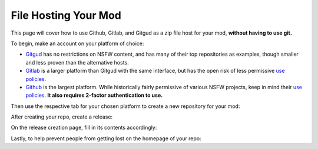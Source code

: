 **File Hosting Your Mod**
=========================

This page will cover how to use Github, Gitlab, and Gitgud as a zip file host for your mod, **without having to use git.**

To begin, make an account on your platform of choice:

* `Gitgud <https://gitgud.io>`_ has no restrictions on NSFW content, and has many of their top repositories as examples, though smaller and less proven than the alternative hosts.
* `Gitlab <https://gitlab.com/explore/projects>`_ is a larger platform than Gitgud with the same interface, but has the open risk of less permissive `use policies <https://about.gitlab.com/handbook/legal/policies/website-terms-of-use/>`_.
* `Github <https://github.com/>`_ is the largest platform. While historically fairly permissive of various NSFW projects, keep in mind their `use policies <https://docs.github.com/en/github/site-policy/github-acceptable-use-policies>`_. **It also requires 2-factor authentication to use.**

Then use the respective tab for your chosen platform to create a new repository for your mod:

.. tabs::

    .. tab:: Gitgud

        1. `Create a project. <https://gitgud.io/projects/new#blank_project>`_

        2. Follow the prompts for naming, initializing a README, and making it Public:

        .. image:: img/GitgudCreation.png
            :align: center

        3. Press ``Create Project``

    .. tab:: Gitlab

        1. `Create a project. <https://gitlab.com/projects/new>`_

        2. Follow the prompts for naming, initializing a README, and making it Public:

        .. image:: img/GitlabCreation.png
            :align: center

        3. Press ``Create Project``

    .. tab:: Github

        1. `Create a project. <https://github.com/new>`_

        2. Follow the prompts for naming, initializing a README, and making it Public:
        
        .. image:: img/GithubCreation.png
            :align: center

        3. Press ``Create Rrepository``

After creating your repo, create a release:

.. tabs::

    .. tab:: Gitgud

        1. Pin the releases section.

        .. image:: img/GitgudRelease1.png
            :align: center

        2. Enter the releases section.

        .. image:: img/GitgudRelease2.png
            :align: center

        3. Create a new Release.

        .. image:: img/GitgudRelease3.png
            :align: center


    .. tab:: Gitlab

        1. Click past all the prompts. Pin the releases section.

        .. image:: img/GitgudRelease1.png
            :align: center

        2. Enter the releases section.

        .. image:: img/GitgudRelease2.png
            :align: center

        3. Create a new Release.

        .. image:: img/GitgudRelease3.png
            :align: center

    .. tab:: Github

        1. Create a new Release.

        .. image:: img/GithubRelease1.png
            :align: center

On the release creation page, fill in its contents accordingly:

.. tabs::

    .. tab:: Gitgud

        1. Add and create a ``Tag name`` equivalent to the version number of your release.

        .. image:: img/GitgudWriteRelease1.png
            :align: center

        .. image:: img/GitgudWriteRelease2.png
            :align: center

        1. In ``Release Title``, provide the name of your mod along with the version number.

        2. In ``Release notes``, use `markdown <https://support.discord.com/hc/en-us/articles/210298617-Markdown-Text-101-Chat-Formatting-Bold-Italic-Underline->`_ to provide a brief and eye-catching summary of the update. Make sparing use of bold words to help visually prioritize points of your release.

        .. code-block:: markdown

           ## Highlights
           - Updated the mod's Perpetua monster json to feature the new markup syntax introduced in MGD v25.6.
           - Nothing else really happened, the Example Mod is the epitome of perfection.

           ## Instructions
           - Right-click the link of the zip below.
           - Press `Copy Link`
           - Paste into the mod installer in-game.

        .. tip:: You can copy/paste the same relevant markdown contents of your release notes here and for your post on the MGD Discord, as the formatting is the same.

        3. While at the bottom of your ``Release notes``, attach the zip file of your mod by clicking the paperclick icon in the bar above.

        .. image:: img/GitgudAttach1.png
            :align: center

        4. Ensure the link is prepended with a ``# `` to make it a header, ensuring it is as big and noticeable as possible.

        .. image:: img/GitgudAttach2.png
            :align: center

        5. Press ``Create Release`` at the bottom.

        .. tip:: If at any point you make a mistake or want to change something, you can always edit the post via the pencil icon in the top right.

            .. image:: img/GitgudEdit.png
                :align: center

    .. tab:: Gitlab

        1. Add and create a ``Tag name`` equivalent to the version number of your release.

        .. image:: img/GitgudWriteRelease1.png
            :align: center

        .. image:: img/GitgudWriteRelease2.png
            :align: center

        1. In ``Release Title``, provide the name of your mod along with the version number.

        2. In ``Release notes``, use `markdown <https://support.discord.com/hc/en-us/articles/210298617-Markdown-Text-101-Chat-Formatting-Bold-Italic-Underline->`_ to provide a brief and eye-catching summary of the update. Make sparing use of bold words to help visually prioritize points of your release.

        .. code-block:: markdown

           ## Highlights
           - Updated the mod's Perpetua monster json to feature the new markup syntax introduced in MGD v25.6.
           - Nothing else really happened, the Example Mod is the epitome of perfection.

           ## Instructions
           - Right-click the link of the zip below.
           - Press `Copy Link`
           - Paste into the mod installer in-game.

        .. tip:: You can copy/paste the same relevant markdown contents of your release notes here and for your post on the MGD Discord, as the formatting is the same.

        3. While at the bottom of your ``Release notes``, attach the zip file of your mod by clicking the paperclick icon in the bar above.

        .. image:: img/GitgudAttach1.png
            :align: center

        4. Ensure the link is prepended with a ``# `` to make it a header, ensuring it is as big and noticeable as possible.

        .. image:: img/GitgudAttach2.png
            :align: center

        5. Press ``Create Release`` at the bottom.

        .. tip:: If at any point you make a mistake or want to change something, you can always edit the post via the pencil icon in the top right.

            .. image:: img/GitgudEdit.png
                :align: center

    .. tab:: Github

        1. Press ``Choose a tag`` and give an equivalent to the version number of your release.

        .. image:: img/GithubWriteRelease1.png
            :align: center

        2. In ``Release title``, provide the name of your mod along with the version number.

        3. In ``Describe this release``, use `markdown <https://support.discord.com/hc/en-us/articles/210298617-Markdown-Text-101-Chat-Formatting-Bold-Italic-Underline->`_ to provide a brief and eye-catching summary of the update. Make sparing use of bold words to help visually prioritize points of your release.

        .. code-block:: markdown

           ## Highlights
           - Updated the mod's Perpetua monster json to feature the new markup syntax introduced in MGD v25.6.
           - Nothing else really happened, the Example Mod is the epitome of perfection.

           ## Instructions
           - Right-click the link of the zip below.
           - Press `Copy Link`
           - Paste into the mod installer in-game.

        .. tip:: You can copy/paste the same relevant markdown contents of your release notes here and for your post on the MGD Discord, as the formatting is the same.

        4. Attach your zip via the "Attach binaries" button towards the bottom.

        .. image:: img/GithubAttach1.png
            :align: center

        5. Press ``Create Release`` at the bottom.

        .. image:: img/GithubAttach2.png
            :align: center

        .. tip:: If at any point you make a mistake or want to change something, you can always edit the post via the pencil icon in the top right.

            .. image:: img/GithubEdit.png
                :align: center

Lastly, to help prevent people from getting lost on the homepage of your repo:

.. tabs::

    .. tab:: Gitgud

        1. Click on your README File.

        .. image:: img/GitgudREADME1.png
            :align: center

        2. Click ``Edit`` and then ``Open in Web IDE`` to change its contents.

        .. image:: img/GitgudREADME2.png
            :align: center

        3. Delete all of its contents and use this template to promptly direct the user to the Releases page of your repository (Ensure it does not lead to a specific release):
        
        .. code-block:: markdown

            # <Mod Title Here>

            ## To download the mod, [go to the releases page here.](<Paste releases page link here>)

        .. image:: img/GitgudREADME3.png
            :align: center

        4. Publish the changes to your repository by going to ``Source Control``, writing a description of the change, and pressing ``Commit to 'master'``. On the prompt, press ``Continue``.

        .. image:: img/GitgudREADME4.png
            :align: center

        5. Press the ``Go to Project`` prompt at the button on the bottom right and review your changes.

    .. tab:: Gitlab

        1. Click on your README File.

        .. image:: img/GitgudREADME1.png
            :align: center

        2. Click ``Edit`` and then ``Edit single file`` to change its contents.

        .. image:: img/GitlabsREADME2.png
            :align: center

        3. Delete all of its contents and use this template to promptly direct the user to the Releases page of your repository (Ensure it does not lead to a specific release):
        
        .. code-block:: markdown

            # <Mod Title Here>

            ## To download the mod, [go to the releases page here.](<Paste releases page link here>)

        4. Publish the changes to your repository by going to ``Source Control``, writing a description of the change, and pressing ``Commit to 'master'``. On the prompt, press ``Continue``.

        .. image:: img/GitlabsREADME3.png
            :align: center

    .. tab:: Github

        1. On the homepage, click the pencil icon at the top right of the README.

        .. image:: img/GithubREADME1.png
            :align: center

        1. Delete all of its contents and use this template to promptly direct the user to the Releases page of your repository (Ensure it does not lead to a specific release):
        
        .. code-block:: markdown

            # <Mod Title Here>

            ## To download the mod, [go to the releases page here.](<Paste releases page link here>)

        1. Publish the changes to your repository via ``Commit Changes`` on the top right. Press ``Commit changes`` again.

        .. image:: img/GithubREADME2.png
            :align: center